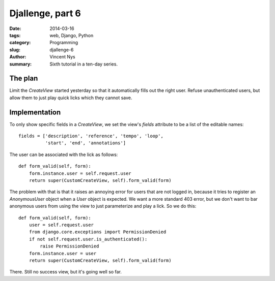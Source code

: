 Djallenge, part 6
=================

:date: 2014-03-16
:tags: web, Django, Python
:category: Programming
:slug: djallenge-6
:author: Vincent Nys
:summary: Sixth tutorial in a ten-day series.

The plan
--------

Limit the `CreateView` started yesterday so that it automatically
fills out the right user. Refuse unauthenticated users, but allow
them to just play quick licks which they cannot save.

Implementation
--------------

To only show specific fields in a `CreateView`,
we set the view's `fields` attribute to be a list of the editable names::

   fields = ['description', 'reference', 'tempo', 'loop',
             'start', 'end', 'annotations']

The user can be associated with the lick as follows::

   def form_valid(self, form):
       form.instance.user = self.request.user
       return super(CustomCreateView, self).form_valid(form)

The problem with that is that it raises an annoying error for users that
are not logged in, because it tries to register an `AnonymousUser` object
when a `User` object is expected. We want a more standard 403 error, but
we don't want to bar anonymous users from using the view to just parameterize and play a lick.
So we do this::

   def form_valid(self, form):
       user = self.request.user
       from django.core.exceptions import PermissionDenied
       if not self.request.user.is_authenticated():
           raise PermissionDenied
       form.instance.user = user
       return super(CustomCreateView, self).form_valid(form)

There. Still no success view, but it's going well so far.
